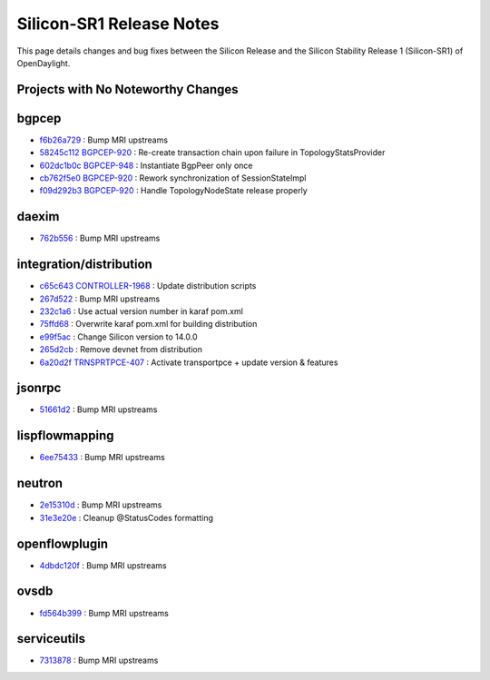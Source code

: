 Silicon-SR1 Release Notes
=========================

This page details changes and bug fixes between the Silicon Release
and the Silicon Stability Release 1 (Silicon-SR1) of OpenDaylight.

Projects with No Noteworthy Changes
-----------------------------------


bgpcep
------
* `f6b26a729 <https://git.opendaylight.org/gerrit/q/f6b26a729>`_
  : Bump MRI upstreams
* `58245c112 <https://git.opendaylight.org/gerrit/q/58245c112>`_
  `BGPCEP-920 <https://jira.opendaylight.org/browse/BGPCEP-920>`_
  : Re-create transaction chain upon failure in TopologyStatsProvider
* `602dc1b0c <https://git.opendaylight.org/gerrit/q/602dc1b0c>`_
  `BGPCEP-948 <https://jira.opendaylight.org/browse/BGPCEP-948>`_
  : Instantiate BgpPeer only once
* `cb762f5e0 <https://git.opendaylight.org/gerrit/q/cb762f5e0>`_
  `BGPCEP-920 <https://jira.opendaylight.org/browse/BGPCEP-920>`_
  : Rework synchronization of SessionStateImpl
* `f09d292b3 <https://git.opendaylight.org/gerrit/q/f09d292b3>`_
  `BGPCEP-920 <https://jira.opendaylight.org/browse/BGPCEP-920>`_
  : Handle TopologyNodeState release properly


daexim
------
* `762b556 <https://git.opendaylight.org/gerrit/q/762b556>`_
  : Bump MRI upstreams


integration/distribution
------------------------
* `c65c643 <https://git.opendaylight.org/gerrit/q/c65c643>`_
  `CONTROLLER-1968 <https://jira.opendaylight.org/browse/CONTROLLER-1968>`_
  : Update distribution scripts
* `267d522 <https://git.opendaylight.org/gerrit/q/267d522>`_
  : Bump MRI upstreams
* `232c1a6 <https://git.opendaylight.org/gerrit/q/232c1a6>`_
  : Use actual version number in karaf pom.xml
* `75ffd68 <https://git.opendaylight.org/gerrit/q/75ffd68>`_
  : Overwrite karaf pom.xml for building distribution
* `e99f5ac <https://git.opendaylight.org/gerrit/q/e99f5ac>`_
  : Change Silicon version to 14.0.0
* `265d2cb <https://git.opendaylight.org/gerrit/q/265d2cb>`_
  : Remove devnet from distribution
* `6a20d2f <https://git.opendaylight.org/gerrit/q/6a20d2f>`_
  `TRNSPRTPCE-407 <https://jira.opendaylight.org/browse/TRNSPRTPCE-407>`_
  : Activate transportpce + update version & features


jsonrpc
-------
* `51661d2 <https://git.opendaylight.org/gerrit/q/51661d2>`_
  : Bump MRI upstreams


lispflowmapping
---------------
* `6ee75433 <https://git.opendaylight.org/gerrit/q/6ee75433>`_
  : Bump MRI upstreams


neutron
-------
* `2e15310d <https://git.opendaylight.org/gerrit/q/2e15310d>`_
  : Bump MRI upstreams
* `31e3e20e <https://git.opendaylight.org/gerrit/q/31e3e20e>`_
  : Cleanup @StatusCodes formatting


openflowplugin
--------------
* `4dbdc120f <https://git.opendaylight.org/gerrit/q/4dbdc120f>`_
  : Bump MRI upstreams


ovsdb
-----
* `fd564b399 <https://git.opendaylight.org/gerrit/q/fd564b399>`_
  : Bump MRI upstreams


serviceutils
------------
* `7313878 <https://git.opendaylight.org/gerrit/q/7313878>`_
  : Bump MRI upstreams

